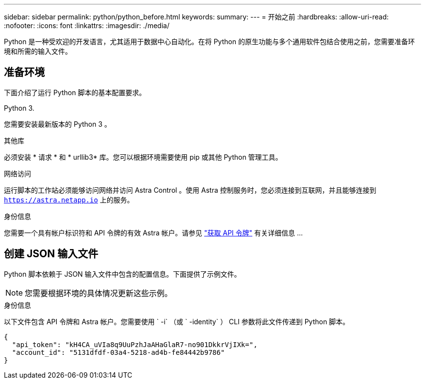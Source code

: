---
sidebar: sidebar 
permalink: python/python_before.html 
keywords:  
summary:  
---
= 开始之前
:hardbreaks:
:allow-uri-read: 
:nofooter: 
:icons: font
:linkattrs: 
:imagesdir: ./media/


[role="lead"]
Python 是一种受欢迎的开发语言，尤其适用于数据中心自动化。在将 Python 的原生功能与多个通用软件包结合使用之前，您需要准备环境和所需的输入文件。



== 准备环境

下面介绍了运行 Python 脚本的基本配置要求。

.Python 3.
您需要安装最新版本的 Python 3 。

.其他库
必须安装 * 请求 * 和 * urllib3* 库。您可以根据环境需要使用 pip 或其他 Python 管理工具。

.网络访问
运行脚本的工作站必须能够访问网络并访问 Astra Control 。使用 Astra 控制服务时，您必须连接到互联网，并且能够连接到 `https://astra.netapp.io` 上的服务。

.身份信息
您需要一个具有帐户标识符和 API 令牌的有效 Astra 帐户。请参见 link:../get-started/get_api_token.html["获取 API 令牌"] 有关详细信息 ...



== 创建 JSON 输入文件

Python 脚本依赖于 JSON 输入文件中包含的配置信息。下面提供了示例文件。


NOTE: 您需要根据环境的具体情况更新这些示例。

.身份信息
以下文件包含 API 令牌和 Astra 帐户。您需要使用 ` -i` （或 ` -identity` ） CLI 参数将此文件传递到 Python 脚本。

[source, json]
----
{
  "api_token": "kH4CA_uVIa8q9UuPzhJaAHaGlaR7-no901DkkrVjIXk=",
  "account_id": "5131dfdf-03a4-5218-ad4b-fe84442b9786"
}
----